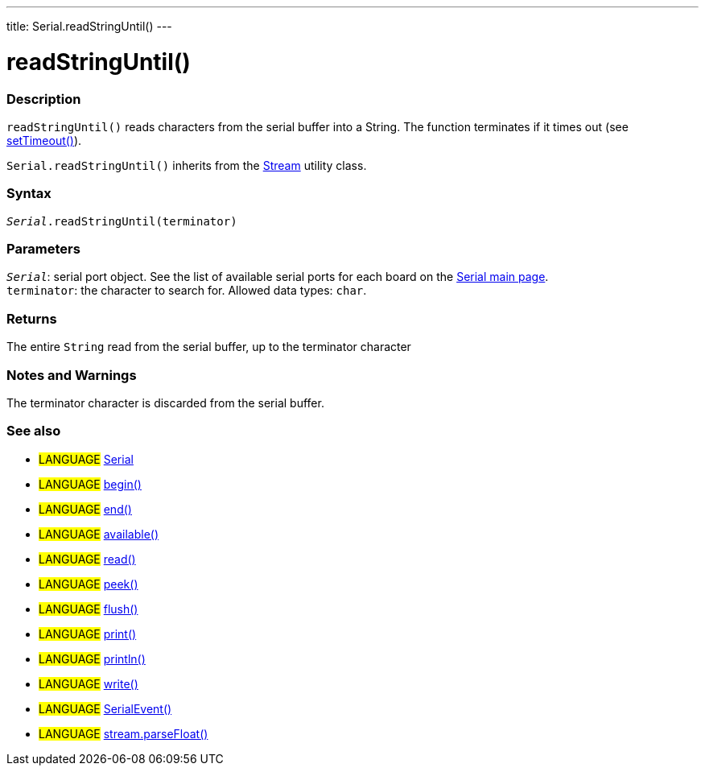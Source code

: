 ---
title: Serial.readStringUntil()
---




= readStringUntil()


// OVERVIEW SECTION STARTS
[#overview]
--

[float]
=== Description
`readStringUntil()` reads characters from the serial buffer into a String. The function terminates if it times out (see link:./settimeout[setTimeout()]).

`Serial.readStringUntil()` inherits from the link:../../stream[Stream] utility class.
[%hardbreaks]


[float]
=== Syntax
`_Serial_.readStringUntil(terminator)`


[float]
=== Parameters
`_Serial_`: serial port object. See the list of available serial ports for each board on the link:../../serial[Serial main page]. +
`terminator`: the character to search for. Allowed data types: `char`.


[float]
=== Returns
The entire `String` read from the serial buffer, up to the terminator character

--
// OVERVIEW SECTION ENDS


// HOW TO USE SECTION STARTS
[#howtouse]
--

[float]
=== Notes and Warnings
The terminator character is discarded from the serial buffer.
[%hardbreaks]

--
// HOW TO USE SECTION ENDS


// SEE ALSO SECTION
[#see_also]
--

[float]
=== See also

[role="language"]
* #LANGUAGE# link:../../serial[Serial]
* #LANGUAGE# link:../begin[begin()]
* #LANGUAGE# link:../end[end()]
* #LANGUAGE# link:../available[available()]
* #LANGUAGE# link:../read[read()]
* #LANGUAGE# link:../peek[peek()]
* #LANGUAGE# link:../flush[flush()]
* #LANGUAGE# link:../print[print()]
* #LANGUAGE# link:../println[println()]
* #LANGUAGE# link:../write[write()]
* #LANGUAGE# link:../serialevent[SerialEvent()]
* #LANGUAGE# link:../../stream/streamparsefloat[stream.parseFloat()]

--
// SEE ALSO SECTION ENDS
